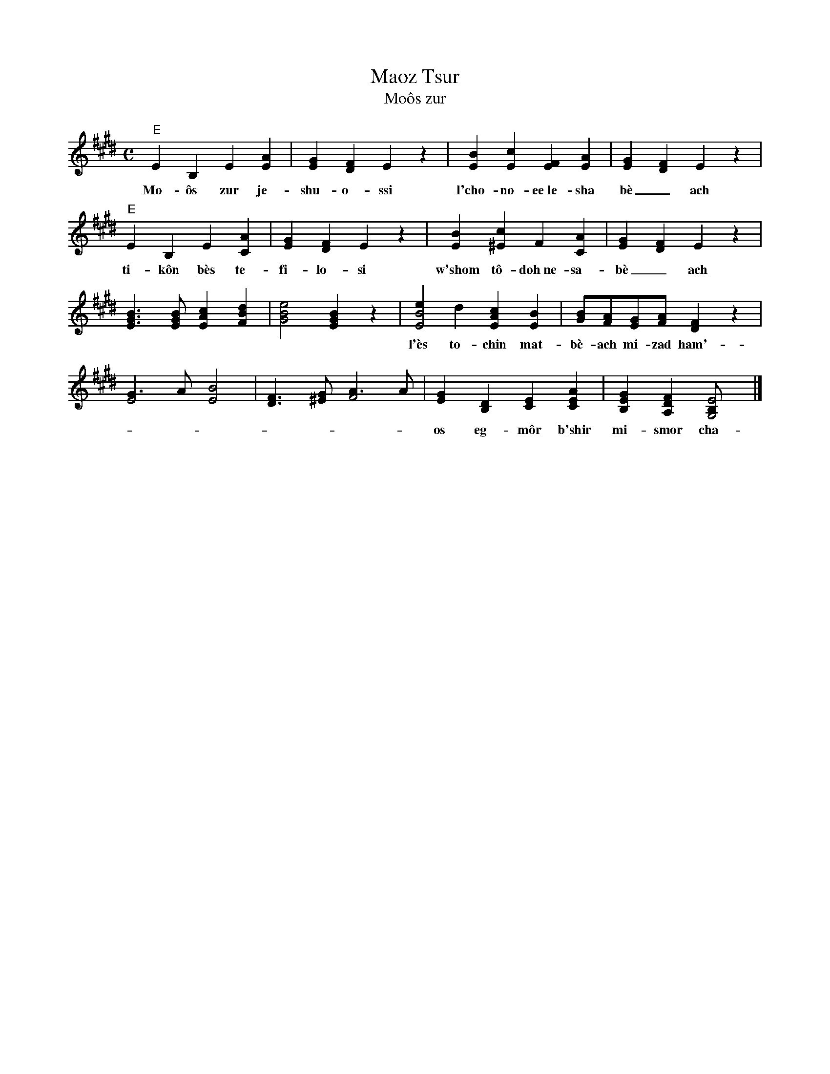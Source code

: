 X: 1
T: Maoz Tsur
T: Mo\^os zur
N: The last 4 bars are often repeated.
S: http://judaism.about.com/gi/dynamic/offsite.htm?zi=1/XJ&sdn=judaism&cdn=religion&tm=8&f=10&tt=2&bt=1&bts=0&zu=http%3A//www.chazzanut.com/englander/englander-21.html
M: C
L: 1/8
K: E
"E"E2B,2 E2[A2E2] | [G2E2][F2D2] E2z2 | [B2E2][c2E2] [F2E2][A2E2] | [G2E2][F2D2] E2z2 |
w: Mo-\^os zur je-shu-o-ssi l'cho-no-ee~le-sha b\`e_ach
"E"E2B,2 E2[A2C2] | [G2E2][F2D2] E2z2 | [B2E2][c2^E2] F2[A2C2] | [G2E2][F2D2] E2z2 |
w: ti-k\^on b\`es te-fi-lo-si w'shom t\^o-doh~ne-sa-b\`e_ach
[B3G3E3][BGE] [c2A2E2][d2B2F2] | [e4B4G4] [B2G2E2]z2 |\
[e2B4E4]d2 [c2A2E2][B2E2] | [BG][AF][GE][AF] [F2D2]z2 |
w: l'\`es to-chin mat-b\`e-ach mi-zad ham'-na b\`e___ach
[G3E4]A [B4E4] | [F3D3][G^E] [A3F4]A |\
[G2E2][D2B,2] [E2C2][A2E2C2] | [G2E2B,2][F2D2A,2] [E4B,G,4] |]
w: os eg-m\^or b'shir mi-smor cha-nu-kas ha-mis-b\`e_ach.

